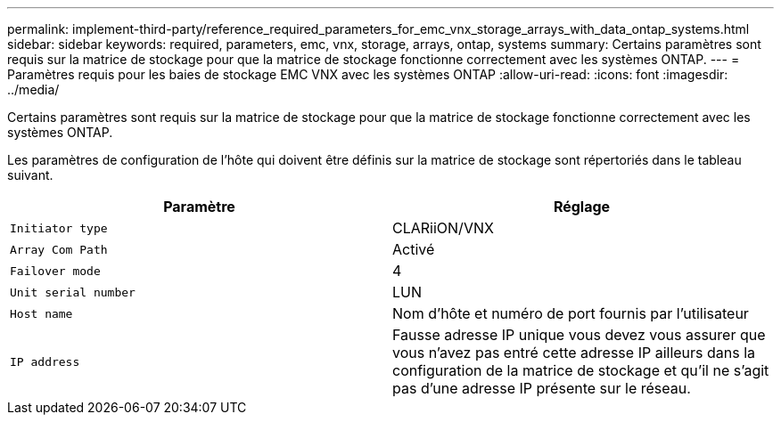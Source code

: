 ---
permalink: implement-third-party/reference_required_parameters_for_emc_vnx_storage_arrays_with_data_ontap_systems.html 
sidebar: sidebar 
keywords: required, parameters, emc, vnx, storage, arrays, ontap, systems 
summary: Certains paramètres sont requis sur la matrice de stockage pour que la matrice de stockage fonctionne correctement avec les systèmes ONTAP. 
---
= Paramètres requis pour les baies de stockage EMC VNX avec les systèmes ONTAP
:allow-uri-read: 
:icons: font
:imagesdir: ../media/


[role="lead"]
Certains paramètres sont requis sur la matrice de stockage pour que la matrice de stockage fonctionne correctement avec les systèmes ONTAP.

Les paramètres de configuration de l'hôte qui doivent être définis sur la matrice de stockage sont répertoriés dans le tableau suivant.

|===
| Paramètre | Réglage 


 a| 
`Initiator type`
 a| 
CLARiiON/VNX



 a| 
`Array Com Path`
 a| 
Activé



 a| 
`Failover mode`
 a| 
4



 a| 
`Unit serial number`
 a| 
LUN



 a| 
`Host name`
 a| 
Nom d'hôte et numéro de port fournis par l'utilisateur



 a| 
`IP address`
 a| 
Fausse adresse IP unique vous devez vous assurer que vous n'avez pas entré cette adresse IP ailleurs dans la configuration de la matrice de stockage et qu'il ne s'agit pas d'une adresse IP présente sur le réseau.

|===